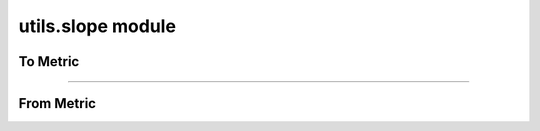 utils.slope module
==================

.. _pfdf.utils.slope:

.. py:module:: pfdf.utils.slope

    Functions that convert slopes to different metrics

    .. list-table::
        :header-rows: 1

        * - Function
          - Description
        * -
          -
        * - **To metric from gradient**
          -
        * - :ref:`to_percent <pfdf.utils.slope.to_percent>`
          - Converts gradient to slope percent
        * - :ref:`to_radians <pfdf.utils.slope.to_radians>`
          - Converts gradient to slope angle in radians
        * - :ref:`to_degrees <pfdf.utils.slope.to_degrees>`
          - Converts gradient to slope angle in degrees
        * - :ref:`to_sine <pfdf.utils.slope.to_sine>` 
          - Converts gradient to sin(θ)
        * -
          -
        * - **From metric to gradient**
          -
        * - :ref:`from_percent <pfdf.utils.slope.from_percent>`
          - Converts slope percent to gradient
        * - :ref:`from_radians <pfdf.utils.slope.from_radians>`
          - Converts slope angle in radians to gradient
        * - :ref:`from_degrees <pfdf.utils.slope.from_degrees>`
          - Converts slope angle in degrees to gradient
        * - :ref:`from_sine <pfdf.utils.slope.from_sine>`
          - Convert sin(θ) to gradient


    This module contains functions that convert between slope gradients (rise/run), and other common slope metrics: 
    
    * slope percent (slope * 100), 
    * slope angle (θ) in radians or degrees, and
    * sin(θ)

    Each slope metric has "to" and "from" methods which convert to the measure from a slope gradient, or from the measure to a slope gradient, respectively. All functions are designed to work on numpy arrays.

To Metric
---------

.. _pfdf.utils.slope.to_percent:

.. py:function:: to_percent(slope)
    :module: pfdf.utils.slope

    Converts slope gradient (rise/run) to slope percent (slope * 100)

    :Inputs: * **slope** (*ndarray*) -- Array of slope gradients
    :Outputs: *ndarray* -- Array of slope percents



.. _pfdf.utils.slope.to_radians:

.. py:function:: to_radians(slope)
    :module: pfdf.utils.slope

    Converts slope gradient (rise/run) to slope angle (θ) in radians

    :Inputs: * **slope** (*ndarray*) -- Array of slope gradients
    :Outputs: *ndarray* -- Array of slope angles in radians



.. _pfdf.utils.slope.to_degrees:

.. py:function:: to_degrees(slope)
    :module: pfdf.utils.slope

    Converts slope gradient (rise/run) to slope angle (θ) in degrees

    :Inputs: * **slope** (*ndarray*) -- Array of slope gradients
    :Outputs: *ndarray* -- Array of slope angles in degrees



.. _pfdf.utils.slope.to_sine:

.. py:function:: to_sine(slope)
    :module: pfdf.utils.slope

    Converts slope gradient (rise/run) to the sine of the slope angle, sin(θ)

    :Inputs: * **slope** (*ndarray*) -- Array of slope gradients
    :Outputs: *ndarray* -- Array of sin(θ) values

----

From Metric
-----------

.. _pfdf.utils.slope.from_percent:

.. py:function:: from_percent(slope)
    :module: pfdf.utils.slope

    Converts slope percent (slope * 100) to slope gradient (rise/run)

    :Inputs: * **slope** (*ndarray*) -- Array of slope percents
    :Outputs: *ndarray* -- Array of slope gradients



.. _pfdf.utils.slope.from_radians:

.. py:function:: from_radians(slope)
    :module: pfdf.utils.slope

    Converts slope angle (θ) in radians to slope gradient (rise/run)

    :Inputs: * **slope** (*ndarray*) -- Array of slope angles in radians
    :Outputs: *ndarray* -- Array of slope gradients



.. _pfdf.utils.slope.from_degrees:

.. py:function:: from_degrees(slope)
    :module: pfdf.utils.slope

    Converts slope angle (θ) in degrees to slope gradient (rise/run)

    :Inputs: * **slope** (*ndarray*) -- Array of slope angles in degrees
    :Outputs: *ndarray* -- Array of slope gradients



.. _pfdf.utils.slope.from_sine:

.. py:function:: from_sine(slope)
    :module: pfdf.utils.slope

    Converts the sine of the slope angle, sin(θ), to slope gradient (rise/run)

    :Inputs: * **slope** (*ndarray*) -- Array of sin(θ) values
    :Outputs: *ndarray* -- Array of slope gradients

